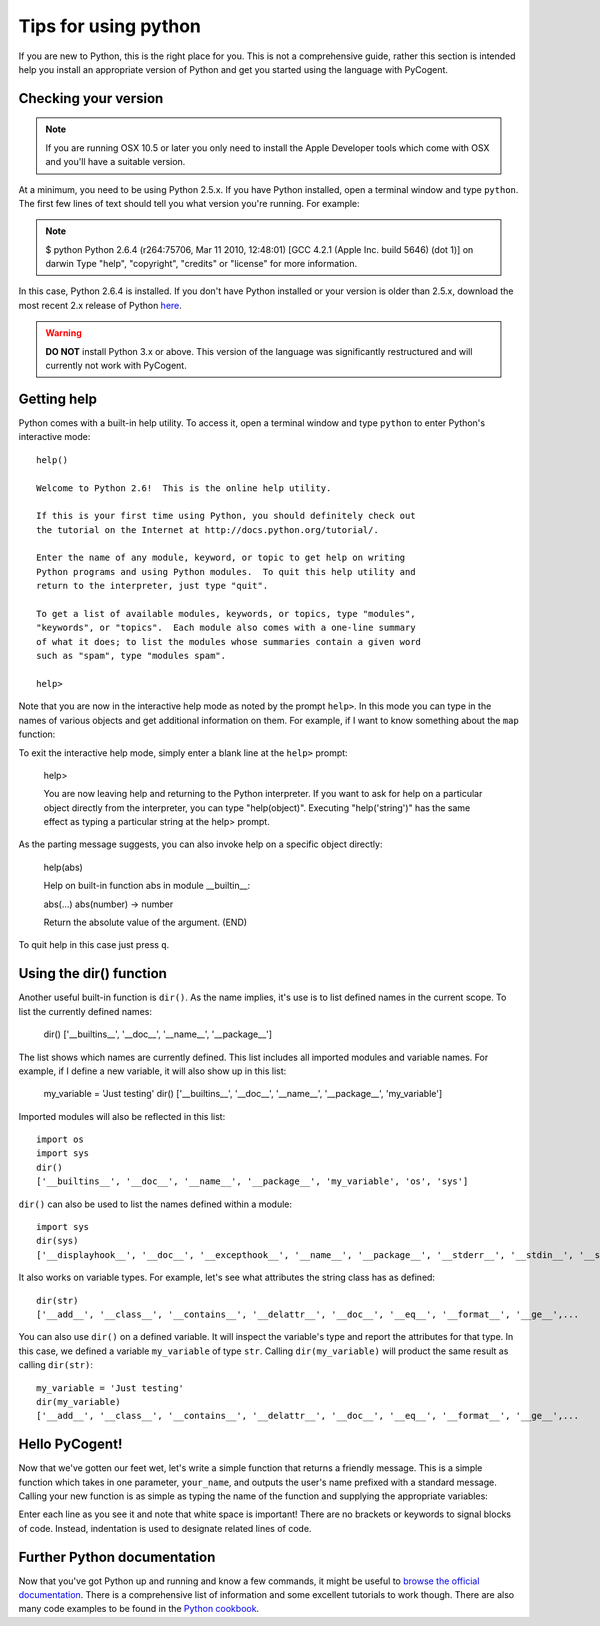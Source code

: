 *********************
Tips for using python
*********************

.. sectionauthor:: Doug Wendel

If you are new to Python, this is the right place for you. This is not a comprehensive guide, rather this section is intended help you install an appropriate version of Python and get you started using the language with PyCogent.

Checking your version
=====================

.. note:: If you are running OSX 10.5 or later you only need to install the Apple Developer tools which come with OSX and you'll have a suitable version.

At a minimum, you need to be using Python 2.5.x. If you have Python installed, open a terminal window and type ``python``. The first few lines of text should tell you what version you're running. For example: 

.. note::
    
    $ python
    Python 2.6.4 (r264:75706, Mar 11 2010, 12:48:01)
    [GCC 4.2.1 (Apple Inc. build 5646) (dot 1)] on darwin
    Type "help", "copyright", "credits" or "license" for more information.

In this case, Python 2.6.4 is installed. If you don't have Python installed or your version is older than 2.5.x, download the most recent 2.x release of Python `here <http://www.python.org/download/>`_.

.. warning:: **DO NOT** install Python 3.x or above. This version of the language was significantly restructured and will currently not work with PyCogent.

Getting help
============

Python comes with a built-in help utility. To access it, open a terminal window and type ``python`` to enter Python's interactive mode:

::
    
    help()

    Welcome to Python 2.6!  This is the online help utility.

    If this is your first time using Python, you should definitely check out
    the tutorial on the Internet at http://docs.python.org/tutorial/.

    Enter the name of any module, keyword, or topic to get help on writing
    Python programs and using Python modules.  To quit this help utility and
    return to the interpreter, just type "quit".

    To get a list of available modules, keywords, or topics, type "modules",
    "keywords", or "topics".  Each module also comes with a one-line summary
    of what it does; to list the modules whose summaries contain a given word
    such as "spam", type "modules spam".

    help>

Note that you are now in the interactive help mode as noted by the prompt ``help>``. In this mode you can type in the names of various objects and get additional information on them. For example, if I want to know something about the ``map`` function:

.. doctest::
    
    help> map
    
    Help on built-in function map in module __builtin__:
    
    map(...)
    map(function, sequence[, sequence, ...]) -> list
    
    Return a list of the results of applying the function to the items of
    the argument sequence(s).  If more than one sequence is given, the
    function is called with an argument list consisting of the corresponding
    item of each sequence, substituting None for missing values when not all
    sequences have the same length.  If the function is None, return a list of
    the items of the sequence (or a list of tuples if more than one sequence).
    (END)

To exit the interactive help mode, simply enter a blank line at the ``help>`` prompt:

..

    help>

    You are now leaving help and returning to the Python interpreter.
    If you want to ask for help on a particular object directly from the
    interpreter, you can type "help(object)".  Executing "help('string')"
    has the same effect as typing a particular string at the help> prompt.

As the parting message suggests, you can also invoke help on a specific object directly:

..

    help(abs)

    Help on built-in function abs in module __builtin__:

    abs(...)
    abs(number) -> number

    Return the absolute value of the argument.
    (END)

To quit help in this case just press ``q``.

Using the dir() function
========================

Another useful built-in function is ``dir()``. As the name implies, it's use is to list defined names in the current scope. To list the currently defined names:

..

    dir()
    ['__builtins__', '__doc__', '__name__', '__package__']

The list shows which names are currently defined. This list includes all imported modules and variable names. For example, if I define a new variable, it will also show up in this list:

..

    my_variable = 'Just testing'
    dir()
    ['__builtins__', '__doc__', '__name__', '__package__', 'my_variable']

Imported modules will also be reflected in this list:

::

    import os
    import sys
    dir()
    ['__builtins__', '__doc__', '__name__', '__package__', 'my_variable', 'os', 'sys']

``dir()`` can also be used to list the names defined within a module:

::

    import sys
    dir(sys)
    ['__displayhook__', '__doc__', '__excepthook__', '__name__', '__package__', '__stderr__', '__stdin__', '__stdout__',...

It also works on variable types. For example, let's see what attributes the string class has as defined:

::

    dir(str)
    ['__add__', '__class__', '__contains__', '__delattr__', '__doc__', '__eq__', '__format__', '__ge__',...

You can also use ``dir()`` on a defined variable. It will inspect the variable's type and report the attributes for that type. In this case, we defined a variable ``my_variable`` of type ``str``. Calling ``dir(my_variable)`` will product the same result as calling ``dir(str)``:

::

    my_variable = 'Just testing'
    dir(my_variable)
    ['__add__', '__class__', '__contains__', '__delattr__', '__doc__', '__eq__', '__format__', '__ge__',...

Hello PyCogent!
===============

Now that we've gotten our feet wet, let's write a simple function that returns a friendly message. This is a simple function which takes in one parameter, ``your_name``, and outputs the user's name prefixed with a standard message. Calling your new function is as simple as typing the name of the function and supplying the appropriate variables:

.. doctest::
    
    >>> def hello_pycogent(your_name):
    ...     message = 'PyCogent bids you welcome ' + your_name
    ...     print message
    ... 
    >>> hello_pycogent('John Smith')
    PyCogent bids you welcome John Smith

Enter each line as you see it and note that white space is important! There are no brackets or keywords to signal blocks of code. Instead, indentation is used to designate related lines of code.

Further Python documentation
============================

Now that you've got Python up and running and know a few commands, it might be useful to `browse the official documentation <http://docs.python.org>`_. There is a comprehensive list of information and some excellent tutorials to work though. There are also many code examples to be found in the `Python cookbook <http://code.activestate.com/recipes/langs/python>`_.
